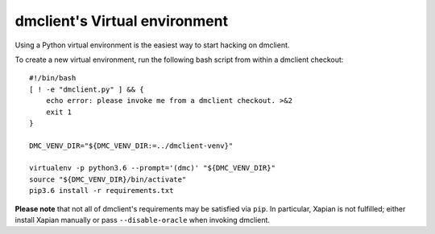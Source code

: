 dmclient's Virtual environment
==============================

Using a Python virtual environment is the easiest way to start hacking on dmclient.

To create a new virtual environment, run the following bash script from within a dmclient checkout::

    #!/bin/bash
    [ ! -e "dmclient.py" ] && {
        echo error: please invoke me from a dmclient checkout. >&2
        exit 1
    }

    DMC_VENV_DIR="${DMC_VENV_DIR:=../dmclient-venv}"

    virtualenv -p python3.6 --prompt='(dmc)' "${DMC_VENV_DIR}"
    source "${DMC_VENV_DIR}/bin/activate"
    pip3.6 install -r requirements.txt

**Please note** that not all of dmclient's requirements may be satisfied via ``pip``. In particular, Xapian is not fulfilled; either install Xapian manually or pass ``--disable-oracle`` when invoking dmclient.
